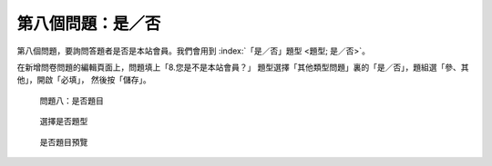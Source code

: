 第八個問題：是／否
##################

第八個問題，要詢問答題者是否是本站會員。我們會用到
:index:`「是／否」題型 <題型; 是／否>`。

在新增問卷問題的編輯頁面上，問題填上「8.您是不是本站會員？」
題型選擇「其他類型問題」裏的「是／否」，題組選「參、其他」，開啟「必填」，
然後按「儲存」。

.. figure:: images/03-04-01-yesno-01.png
    :alt: 問題八：是否題目
    :scale: 48%

    問題八：是否題目

.. figure:: images/03-04-01-yesno-02.png
    :alt: 選擇是否題型
    :scale: 48%

    選擇是否題型

.. figure:: images/03-04-01-yesno-03.png
    :alt: 是否題目預覽
    :scale: 48%

    是否題目預覽
